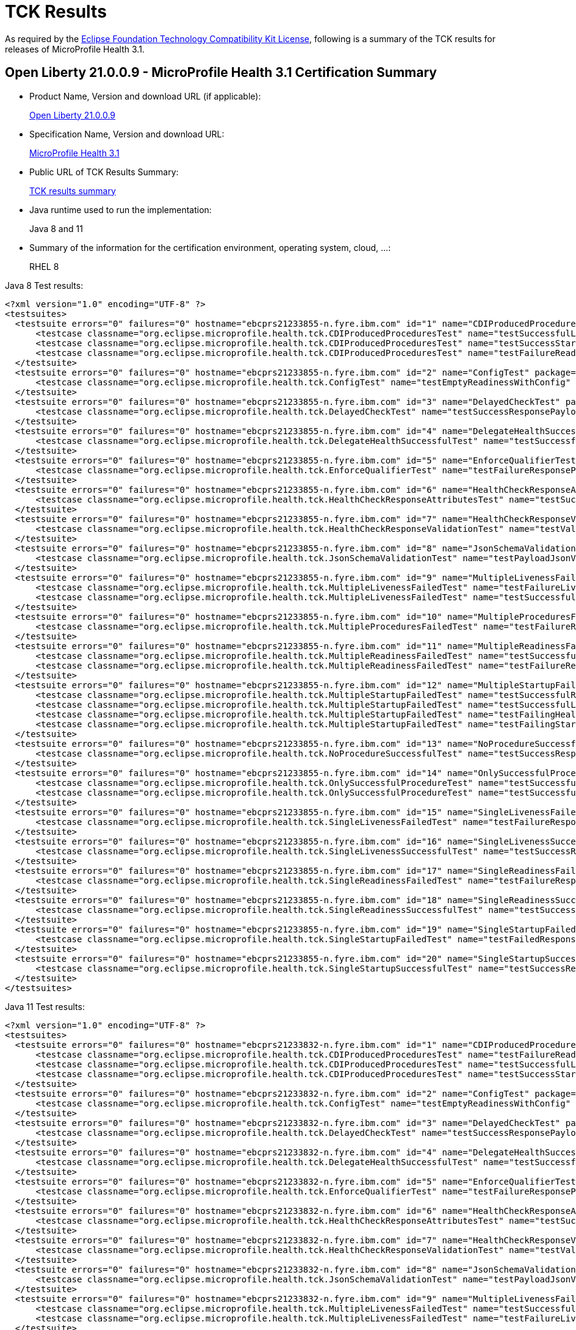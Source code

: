 :page-layout: certification
= TCK Results

As required by the https://www.eclipse.org/legal/tck.php[Eclipse Foundation Technology Compatibility Kit License], following is a summary of the TCK results for releases of MicroProfile Health 3.1.

== Open Liberty 21.0.0.9 - MicroProfile Health 3.1 Certification Summary

* Product Name, Version and download URL (if applicable):
+
https://repo1.maven.org/maven2/io/openliberty/openliberty-runtime/21.0.0.9/openliberty-runtime-21.0.0.9.zip[Open Liberty 21.0.0.9]

* Specification Name, Version and download URL:
+
link:https://download.eclipse.org/microprofile/microprofile-health-3.1/microprofile-health-spec-3.1.html[MicroProfile Health 3.1]

* Public URL of TCK Results Summary:
+
link:21.0.0.9-TCKResults.html[TCK results summary]

* Java runtime used to run the implementation:
+
Java 8 and 11

* Summary of the information for the certification environment, operating system, cloud, ...:
+
RHEL 8

Java 8 Test results:

[source,xml]
----
<?xml version="1.0" encoding="UTF-8" ?>
<testsuites>
  <testsuite errors="0" failures="0" hostname="ebcprs21233855-n.fyre.ibm.com" id="1" name="CDIProducedProceduresTest" package="org.eclipse.microprofile.health.tck" tests="3" time="0.091" timestamp="28 Aug 2021 14:33:09 GMT">
      <testcase classname="org.eclipse.microprofile.health.tck.CDIProducedProceduresTest" name="testSuccessfulLivenessResponsePayload" time="0.028" />
      <testcase classname="org.eclipse.microprofile.health.tck.CDIProducedProceduresTest" name="testSuccessStartupResponsePayload" time="0.030" />
      <testcase classname="org.eclipse.microprofile.health.tck.CDIProducedProceduresTest" name="testFailureReadinessResponsePayload" time="0.033" />
  </testsuite>
  <testsuite errors="0" failures="0" hostname="ebcprs21233855-n.fyre.ibm.com" id="2" name="ConfigTest" package="org.eclipse.microprofile.health.tck" tests="1" time="0.020" timestamp="28 Aug 2021 14:33:09 GMT">
      <testcase classname="org.eclipse.microprofile.health.tck.ConfigTest" name="testEmptyReadinessWithConfig" time="0.020" />
  </testsuite>
  <testsuite errors="0" failures="0" hostname="ebcprs21233855-n.fyre.ibm.com" id="3" name="DelayedCheckTest" package="org.eclipse.microprofile.health.tck" tests="1" time="6.099" timestamp="28 Aug 2021 14:33:09 GMT">
      <testcase classname="org.eclipse.microprofile.health.tck.DelayedCheckTest" name="testSuccessResponsePayload" time="6.099" />
  </testsuite>
  <testsuite errors="0" failures="0" hostname="ebcprs21233855-n.fyre.ibm.com" id="4" name="DelegateHealthSuccessfulTest" package="org.eclipse.microprofile.health.tck" tests="1" time="0.200" timestamp="28 Aug 2021 14:33:09 GMT">
      <testcase classname="org.eclipse.microprofile.health.tck.DelegateHealthSuccessfulTest" name="testSuccessfulDelegateInvocation" time="0.200" />
  </testsuite>
  <testsuite errors="0" failures="0" hostname="ebcprs21233855-n.fyre.ibm.com" id="5" name="EnforceQualifierTest" package="org.eclipse.microprofile.health.tck" tests="1" time="0.034" timestamp="28 Aug 2021 14:33:09 GMT">
      <testcase classname="org.eclipse.microprofile.health.tck.EnforceQualifierTest" name="testFailureResponsePayload" time="0.034" />
  </testsuite>
  <testsuite errors="0" failures="0" hostname="ebcprs21233855-n.fyre.ibm.com" id="6" name="HealthCheckResponseAttributesTest" package="org.eclipse.microprofile.health.tck" tests="1" time="0.051" timestamp="28 Aug 2021 14:33:09 GMT">
      <testcase classname="org.eclipse.microprofile.health.tck.HealthCheckResponseAttributesTest" name="testSuccessResponsePayload" time="0.051" />
  </testsuite>
  <testsuite errors="0" failures="0" hostname="ebcprs21233855-n.fyre.ibm.com" id="7" name="HealthCheckResponseValidationTest" package="org.eclipse.microprofile.health.tck" tests="1" time="0.179" timestamp="28 Aug 2021 14:33:09 GMT">
      <testcase classname="org.eclipse.microprofile.health.tck.HealthCheckResponseValidationTest" name="testValidateConcreteHealthCheckResponse" time="0.179" />
  </testsuite>
  <testsuite errors="0" failures="0" hostname="ebcprs21233855-n.fyre.ibm.com" id="8" name="JsonSchemaValidationTest" package="org.eclipse.microprofile.health.tck" tests="1" time="2.610" timestamp="28 Aug 2021 14:33:09 GMT">
      <testcase classname="org.eclipse.microprofile.health.tck.JsonSchemaValidationTest" name="testPayloadJsonVerifiesWithTheSpecificationSchema" time="2.610" />
  </testsuite>
  <testsuite errors="0" failures="0" hostname="ebcprs21233855-n.fyre.ibm.com" id="9" name="MultipleLivenessFailedTest" package="org.eclipse.microprofile.health.tck" tests="2" time="0.112" timestamp="28 Aug 2021 14:33:09 GMT">
      <testcase classname="org.eclipse.microprofile.health.tck.MultipleLivenessFailedTest" name="testFailureLivenessResponsePayload" time="0.069" />
      <testcase classname="org.eclipse.microprofile.health.tck.MultipleLivenessFailedTest" name="testSuccessfulReadinessResponsePayload" time="0.043" />
  </testsuite>
  <testsuite errors="0" failures="0" hostname="ebcprs21233855-n.fyre.ibm.com" id="10" name="MultipleProceduresFailedTest" package="org.eclipse.microprofile.health.tck" tests="1" time="0.105" timestamp="28 Aug 2021 14:33:09 GMT">
      <testcase classname="org.eclipse.microprofile.health.tck.MultipleProceduresFailedTest" name="testFailureResponsePayload" time="0.105" />
  </testsuite>
  <testsuite errors="0" failures="0" hostname="ebcprs21233855-n.fyre.ibm.com" id="11" name="MultipleReadinessFailedTest" package="org.eclipse.microprofile.health.tck" tests="2" time="0.193" timestamp="28 Aug 2021 14:33:09 GMT">
      <testcase classname="org.eclipse.microprofile.health.tck.MultipleReadinessFailedTest" name="testSuccessfulLivenessResponsePayload" time="0.063" />
      <testcase classname="org.eclipse.microprofile.health.tck.MultipleReadinessFailedTest" name="testFailureResponsePayload" time="0.130" />
  </testsuite>
  <testsuite errors="0" failures="0" hostname="ebcprs21233855-n.fyre.ibm.com" id="12" name="MultipleStartupFailedTest" package="org.eclipse.microprofile.health.tck" tests="4" time="0.416" timestamp="28 Aug 2021 14:33:09 GMT">
      <testcase classname="org.eclipse.microprofile.health.tck.MultipleStartupFailedTest" name="testSuccessfulReadinessResponsePayload" time="0.066" />
      <testcase classname="org.eclipse.microprofile.health.tck.MultipleStartupFailedTest" name="testSuccessfulLivenessResponsePayload" time="0.083" />
      <testcase classname="org.eclipse.microprofile.health.tck.MultipleStartupFailedTest" name="testFailingHealthResponsePayload" time="0.172" />
      <testcase classname="org.eclipse.microprofile.health.tck.MultipleStartupFailedTest" name="testFailingStartupResponsePayload" time="0.095" />
  </testsuite>
  <testsuite errors="0" failures="0" hostname="ebcprs21233855-n.fyre.ibm.com" id="13" name="NoProcedureSuccessfulTest" package="org.eclipse.microprofile.health.tck" tests="1" time="0.058" timestamp="28 Aug 2021 14:33:09 GMT">
      <testcase classname="org.eclipse.microprofile.health.tck.NoProcedureSuccessfulTest" name="testSuccessResponsePayload" time="0.058" />
  </testsuite>
  <testsuite errors="0" failures="0" hostname="ebcprs21233855-n.fyre.ibm.com" id="14" name="OnlySuccessfulProcedureTest" package="org.eclipse.microprofile.health.tck" tests="2" time="0.078" timestamp="28 Aug 2021 14:33:09 GMT">
      <testcase classname="org.eclipse.microprofile.health.tck.OnlySuccessfulProcedureTest" name="testSuccessfulReadinessResponsePayload" time="0.029" />
      <testcase classname="org.eclipse.microprofile.health.tck.OnlySuccessfulProcedureTest" name="testSuccessfulLivenessResponsePayload" time="0.049" />
  </testsuite>
  <testsuite errors="0" failures="0" hostname="ebcprs21233855-n.fyre.ibm.com" id="15" name="SingleLivenessFailedTest" package="org.eclipse.microprofile.health.tck" tests="1" time="0.069" timestamp="28 Aug 2021 14:33:09 GMT">
      <testcase classname="org.eclipse.microprofile.health.tck.SingleLivenessFailedTest" name="testFailureResponsePayload" time="0.069" />
  </testsuite>
  <testsuite errors="0" failures="0" hostname="ebcprs21233855-n.fyre.ibm.com" id="16" name="SingleLivenessSuccessfulTest" package="org.eclipse.microprofile.health.tck" tests="1" time="0.094" timestamp="28 Aug 2021 14:33:09 GMT">
      <testcase classname="org.eclipse.microprofile.health.tck.SingleLivenessSuccessfulTest" name="testSuccessResponsePayload" time="0.094" />
  </testsuite>
  <testsuite errors="0" failures="0" hostname="ebcprs21233855-n.fyre.ibm.com" id="17" name="SingleReadinessFailedTest" package="org.eclipse.microprofile.health.tck" tests="1" time="0.069" timestamp="28 Aug 2021 14:33:09 GMT">
      <testcase classname="org.eclipse.microprofile.health.tck.SingleReadinessFailedTest" name="testFailureResponsePayload" time="0.069" />
  </testsuite>
  <testsuite errors="0" failures="0" hostname="ebcprs21233855-n.fyre.ibm.com" id="18" name="SingleReadinessSuccessfulTest" package="org.eclipse.microprofile.health.tck" tests="1" time="0.079" timestamp="28 Aug 2021 14:33:09 GMT">
      <testcase classname="org.eclipse.microprofile.health.tck.SingleReadinessSuccessfulTest" name="testSuccessResponsePayload" time="0.079" />
  </testsuite>
  <testsuite errors="0" failures="0" hostname="ebcprs21233855-n.fyre.ibm.com" id="19" name="SingleStartupFailedTest" package="org.eclipse.microprofile.health.tck" tests="1" time="0.050" timestamp="28 Aug 2021 14:33:09 GMT">
      <testcase classname="org.eclipse.microprofile.health.tck.SingleStartupFailedTest" name="testFailedResponsePayload" time="0.050" />
  </testsuite>
  <testsuite errors="0" failures="0" hostname="ebcprs21233855-n.fyre.ibm.com" id="20" name="SingleStartupSuccessfulTest" package="org.eclipse.microprofile.health.tck" tests="1" time="0.092" timestamp="28 Aug 2021 14:33:09 GMT">
      <testcase classname="org.eclipse.microprofile.health.tck.SingleStartupSuccessfulTest" name="testSuccessResponsePayload" time="0.092" />
  </testsuite>
</testsuites>
----

Java 11 Test results:

[source,xml]
----
<?xml version="1.0" encoding="UTF-8" ?>
<testsuites>
  <testsuite errors="0" failures="0" hostname="ebcprs21233832-n.fyre.ibm.com" id="1" name="CDIProducedProceduresTest" package="org.eclipse.microprofile.health.tck" tests="3" time="0.097" timestamp="28 Aug 2021 14:16:31 GMT">
      <testcase classname="org.eclipse.microprofile.health.tck.CDIProducedProceduresTest" name="testFailureReadinessResponsePayload" time="0.040" />
      <testcase classname="org.eclipse.microprofile.health.tck.CDIProducedProceduresTest" name="testSuccessfulLivenessResponsePayload" time="0.026" />
      <testcase classname="org.eclipse.microprofile.health.tck.CDIProducedProceduresTest" name="testSuccessStartupResponsePayload" time="0.031" />
  </testsuite>
  <testsuite errors="0" failures="0" hostname="ebcprs21233832-n.fyre.ibm.com" id="2" name="ConfigTest" package="org.eclipse.microprofile.health.tck" tests="1" time="0.030" timestamp="28 Aug 2021 14:16:31 GMT">
      <testcase classname="org.eclipse.microprofile.health.tck.ConfigTest" name="testEmptyReadinessWithConfig" time="0.030" />
  </testsuite>
  <testsuite errors="0" failures="0" hostname="ebcprs21233832-n.fyre.ibm.com" id="3" name="DelayedCheckTest" package="org.eclipse.microprofile.health.tck" tests="1" time="6.053" timestamp="28 Aug 2021 14:16:31 GMT">
      <testcase classname="org.eclipse.microprofile.health.tck.DelayedCheckTest" name="testSuccessResponsePayload" time="6.053" />
  </testsuite>
  <testsuite errors="0" failures="0" hostname="ebcprs21233832-n.fyre.ibm.com" id="4" name="DelegateHealthSuccessfulTest" package="org.eclipse.microprofile.health.tck" tests="1" time="0.164" timestamp="28 Aug 2021 14:16:31 GMT">
      <testcase classname="org.eclipse.microprofile.health.tck.DelegateHealthSuccessfulTest" name="testSuccessfulDelegateInvocation" time="0.164" />
  </testsuite>
  <testsuite errors="0" failures="0" hostname="ebcprs21233832-n.fyre.ibm.com" id="5" name="EnforceQualifierTest" package="org.eclipse.microprofile.health.tck" tests="1" time="0.041" timestamp="28 Aug 2021 14:16:31 GMT">
      <testcase classname="org.eclipse.microprofile.health.tck.EnforceQualifierTest" name="testFailureResponsePayload" time="0.041" />
  </testsuite>
  <testsuite errors="0" failures="0" hostname="ebcprs21233832-n.fyre.ibm.com" id="6" name="HealthCheckResponseAttributesTest" package="org.eclipse.microprofile.health.tck" tests="1" time="0.056" timestamp="28 Aug 2021 14:16:31 GMT">
      <testcase classname="org.eclipse.microprofile.health.tck.HealthCheckResponseAttributesTest" name="testSuccessResponsePayload" time="0.056" />
  </testsuite>
  <testsuite errors="0" failures="0" hostname="ebcprs21233832-n.fyre.ibm.com" id="7" name="HealthCheckResponseValidationTest" package="org.eclipse.microprofile.health.tck" tests="1" time="0.131" timestamp="28 Aug 2021 14:16:31 GMT">
      <testcase classname="org.eclipse.microprofile.health.tck.HealthCheckResponseValidationTest" name="testValidateConcreteHealthCheckResponse" time="0.131" />
  </testsuite>
  <testsuite errors="0" failures="0" hostname="ebcprs21233832-n.fyre.ibm.com" id="8" name="JsonSchemaValidationTest" package="org.eclipse.microprofile.health.tck" tests="1" time="2.529" timestamp="28 Aug 2021 14:16:31 GMT">
      <testcase classname="org.eclipse.microprofile.health.tck.JsonSchemaValidationTest" name="testPayloadJsonVerifiesWithTheSpecificationSchema" time="2.529" />
  </testsuite>
  <testsuite errors="0" failures="0" hostname="ebcprs21233832-n.fyre.ibm.com" id="9" name="MultipleLivenessFailedTest" package="org.eclipse.microprofile.health.tck" tests="2" time="0.161" timestamp="28 Aug 2021 14:16:31 GMT">
      <testcase classname="org.eclipse.microprofile.health.tck.MultipleLivenessFailedTest" name="testSuccessfulReadinessResponsePayload" time="0.042" />
      <testcase classname="org.eclipse.microprofile.health.tck.MultipleLivenessFailedTest" name="testFailureLivenessResponsePayload" time="0.119" />
  </testsuite>
  <testsuite errors="0" failures="0" hostname="ebcprs21233832-n.fyre.ibm.com" id="10" name="MultipleProceduresFailedTest" package="org.eclipse.microprofile.health.tck" tests="1" time="0.114" timestamp="28 Aug 2021 14:16:31 GMT">
      <testcase classname="org.eclipse.microprofile.health.tck.MultipleProceduresFailedTest" name="testFailureResponsePayload" time="0.114" />
  </testsuite>
  <testsuite errors="0" failures="0" hostname="ebcprs21233832-n.fyre.ibm.com" id="11" name="MultipleReadinessFailedTest" package="org.eclipse.microprofile.health.tck" tests="2" time="0.262" timestamp="28 Aug 2021 14:16:31 GMT">
      <testcase classname="org.eclipse.microprofile.health.tck.MultipleReadinessFailedTest" name="testSuccessfulLivenessResponsePayload" time="0.120" />
      <testcase classname="org.eclipse.microprofile.health.tck.MultipleReadinessFailedTest" name="testFailureResponsePayload" time="0.142" />
  </testsuite>
  <testsuite errors="0" failures="0" hostname="ebcprs21233832-n.fyre.ibm.com" id="12" name="MultipleStartupFailedTest" package="org.eclipse.microprofile.health.tck" tests="4" time="0.330" timestamp="28 Aug 2021 14:16:31 GMT">
      <testcase classname="org.eclipse.microprofile.health.tck.MultipleStartupFailedTest" name="testFailingHealthResponsePayload" time="0.160" />
      <testcase classname="org.eclipse.microprofile.health.tck.MultipleStartupFailedTest" name="testSuccessfulReadinessResponsePayload" time="0.043" />
      <testcase classname="org.eclipse.microprofile.health.tck.MultipleStartupFailedTest" name="testFailingStartupResponsePayload" time="0.069" />
      <testcase classname="org.eclipse.microprofile.health.tck.MultipleStartupFailedTest" name="testSuccessfulLivenessResponsePayload" time="0.058" />
  </testsuite>
  <testsuite errors="0" failures="0" hostname="ebcprs21233832-n.fyre.ibm.com" id="13" name="NoProcedureSuccessfulTest" package="org.eclipse.microprofile.health.tck" tests="1" time="0.021" timestamp="28 Aug 2021 14:16:31 GMT">
      <testcase classname="org.eclipse.microprofile.health.tck.NoProcedureSuccessfulTest" name="testSuccessResponsePayload" time="0.021" />
  </testsuite>
  <testsuite errors="0" failures="0" hostname="ebcprs21233832-n.fyre.ibm.com" id="14" name="OnlySuccessfulProcedureTest" package="org.eclipse.microprofile.health.tck" tests="2" time="0.167" timestamp="28 Aug 2021 14:16:31 GMT">
      <testcase classname="org.eclipse.microprofile.health.tck.OnlySuccessfulProcedureTest" name="testSuccessfulReadinessResponsePayload" time="0.052" />
      <testcase classname="org.eclipse.microprofile.health.tck.OnlySuccessfulProcedureTest" name="testSuccessfulLivenessResponsePayload" time="0.115" />
  </testsuite>
  <testsuite errors="0" failures="0" hostname="ebcprs21233832-n.fyre.ibm.com" id="15" name="SingleLivenessFailedTest" package="org.eclipse.microprofile.health.tck" tests="1" time="0.091" timestamp="28 Aug 2021 14:16:31 GMT">
      <testcase classname="org.eclipse.microprofile.health.tck.SingleLivenessFailedTest" name="testFailureResponsePayload" time="0.091" />
  </testsuite>
  <testsuite errors="0" failures="0" hostname="ebcprs21233832-n.fyre.ibm.com" id="16" name="SingleLivenessSuccessfulTest" package="org.eclipse.microprofile.health.tck" tests="1" time="0.092" timestamp="28 Aug 2021 14:16:31 GMT">
      <testcase classname="org.eclipse.microprofile.health.tck.SingleLivenessSuccessfulTest" name="testSuccessResponsePayload" time="0.092" />
  </testsuite>
  <testsuite errors="0" failures="0" hostname="ebcprs21233832-n.fyre.ibm.com" id="17" name="SingleReadinessFailedTest" package="org.eclipse.microprofile.health.tck" tests="1" time="0.083" timestamp="28 Aug 2021 14:16:31 GMT">
      <testcase classname="org.eclipse.microprofile.health.tck.SingleReadinessFailedTest" name="testFailureResponsePayload" time="0.083" />
  </testsuite>
  <testsuite errors="0" failures="0" hostname="ebcprs21233832-n.fyre.ibm.com" id="18" name="SingleReadinessSuccessfulTest" package="org.eclipse.microprofile.health.tck" tests="1" time="0.153" timestamp="28 Aug 2021 14:16:31 GMT">
      <testcase classname="org.eclipse.microprofile.health.tck.SingleReadinessSuccessfulTest" name="testSuccessResponsePayload" time="0.153" />
  </testsuite>
  <testsuite errors="0" failures="0" hostname="ebcprs21233832-n.fyre.ibm.com" id="19" name="SingleStartupFailedTest" package="org.eclipse.microprofile.health.tck" tests="1" time="0.095" timestamp="28 Aug 2021 14:16:31 GMT">
      <testcase classname="org.eclipse.microprofile.health.tck.SingleStartupFailedTest" name="testFailedResponsePayload" time="0.095" />
  </testsuite>
  <testsuite errors="0" failures="0" hostname="ebcprs21233832-n.fyre.ibm.com" id="20" name="SingleStartupSuccessfulTest" package="org.eclipse.microprofile.health.tck" tests="1" time="0.089" timestamp="28 Aug 2021 14:16:31 GMT">
      <testcase classname="org.eclipse.microprofile.health.tck.SingleStartupSuccessfulTest" name="testSuccessResponsePayload" time="0.089" />
  </testsuite>
</testsuites>
----